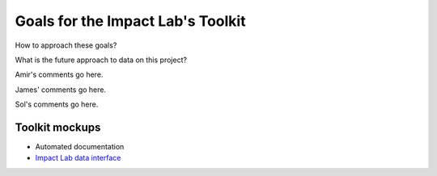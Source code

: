 .. future

Goals for the Impact Lab's Toolkit
------------------------------------

How to approach these goals?

What is the future approach to data on this project?

Amir's comments go here. 

James' comments go here.

Sol's comments go here. 


Toolkit mockups
~~~~~~~~~~~~~~~~~

* Automated documentation

* `Impact Lab data interface <https://github.com/ClimateImpactLab/ImpactLab-API-Mockup>`_
